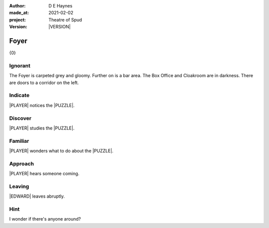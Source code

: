 .. |VERSION| property:: tos.story.version

:author:    D E Haynes
:made_at:   2021-02-02
:project:   Theatre of Spud
:version:   |VERSION|

.. entity:: PLAYER
   :types:  tos.mixins.types.Character
   :states: tos.mixins.types.Mode.playing
            tos.map.Map.Location.foyer

.. entity:: EDWARD
   :types:  tos.mixins.types.Character
   :states: tos.types.Motivation.leader

.. entity:: PUZZLE
   :types:  tos.mixins.types.Artifact
   :states: tos.map.Map.Location.foyer

.. entity:: STORY
   :types:  tos.story.Story

.. entity:: SETTINGS
   :types:  turberfield.catchphrase.render.Settings


.. |PLAYER| property:: PLAYER.name
.. |EDWARD| property:: EDWARD.name
.. |LOCALE| property:: STORY.drama.scenery
.. |PUZZLE| property:: PUZZLE.name

Foyer
=====

{0}

.. property:: STORY.prompt ?

Ignorant
--------

.. condition:: PLAYER.tally[foyer] 1

The Foyer is carpeted grey and gloomy. Further on is a bar area.
The Box Office and Cloakroom are in darkness. There are doors to a corridor on the left.

.. property:: EDWARD.state tos.mixins.types.Mode.default

Indicate
--------

.. condition:: PUZZLE.state tos.mixins.types.Awareness.indicate

|PLAYER| notices the |PUZZLE|.

.. property:: PUZZLE.state tos.mixins.types.Awareness.discover

Discover
--------

.. condition:: PUZZLE.state tos.mixins.types.Awareness.discover

|PLAYER| studies the |PUZZLE|.

Familiar
--------

.. condition:: PUZZLE.state tos.mixins.types.Awareness.familiar

|PLAYER| wonders what to do about the |PUZZLE|.

Approach
--------

.. condition:: EDWARD.state tos.mixins.types.Proximity.inbound

|PLAYER| hears someone coming.

Leaving
-------

.. condition:: EDWARD.state tos.mixins.types.Proximity.outward

|EDWARD| leaves abruptly.

Hint
----

.. condition:: STORY.drama.history[0].args[0] hint

I wonder if there's anyone around?

